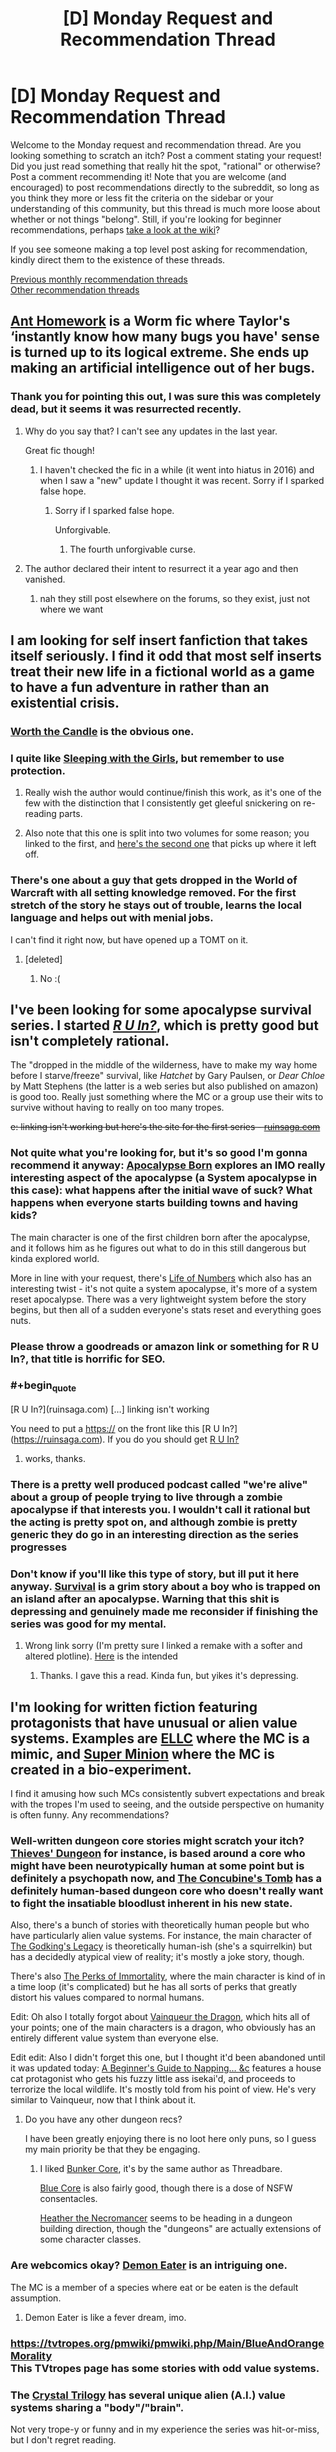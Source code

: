 #+TITLE: [D] Monday Request and Recommendation Thread

* [D] Monday Request and Recommendation Thread
:PROPERTIES:
:Author: AutoModerator
:Score: 43
:DateUnix: 1572275096.0
:END:
Welcome to the Monday request and recommendation thread. Are you looking something to scratch an itch? Post a comment stating your request! Did you just read something that really hit the spot, "rational" or otherwise? Post a comment recommending it! Note that you are welcome (and encouraged) to post recommendations directly to the subreddit, so long as you think they more or less fit the criteria on the sidebar or your understanding of this community, but this thread is much more loose about whether or not things "belong". Still, if you're looking for beginner recommendations, perhaps [[https://www.reddit.com/r/rational/wiki][take a look at the wiki]]?

If you see someone making a top level post asking for recommendation, kindly direct them to the existence of these threads.

[[http://www.reddit.com/r/rational/wiki/monthlyrecommendation][Previous monthly recommendation threads]]\\
[[http://pastebin.com/SbME9sXy][Other recommendation threads]]


** [[https://forums.spacebattles.com/threads/ant-homework-worm.369635/][Ant Homework]] is a Worm fic where Taylor's ‘instantly know how many bugs you have' sense is turned up to its logical extreme. She ends up making an artificial intelligence out of her bugs.
:PROPERTIES:
:Author: Lightwavers
:Score: 18
:DateUnix: 1572297104.0
:END:

*** Thank you for pointing this out, I was sure this was completely dead, but it seems it was resurrected recently.
:PROPERTIES:
:Author: GrizzlyTrees
:Score: 3
:DateUnix: 1572300052.0
:END:

**** Why do you say that? I can't see any updates in the last year.

Great fic though!
:PROPERTIES:
:Author: 4t0m
:Score: 3
:DateUnix: 1572304634.0
:END:

***** I haven't checked the fic in a while (it went into hiatus in 2016) and when I saw a "new" update I thought it was recent. Sorry if I sparked false hope.
:PROPERTIES:
:Author: GrizzlyTrees
:Score: 6
:DateUnix: 1572328941.0
:END:

****** Sorry if I sparked false hope.

Unforgivable.
:PROPERTIES:
:Author: xamueljones
:Score: 3
:DateUnix: 1572365638.0
:END:

******* The fourth unforgivable curse.
:PROPERTIES:
:Author: Sonderjye
:Score: 4
:DateUnix: 1572430155.0
:END:


**** The author declared their intent to resurrect it a year ago and then vanished.
:PROPERTIES:
:Author: aponty
:Score: 3
:DateUnix: 1572323495.0
:END:

***** nah they still post elsewhere on the forums, so they exist, just not where we want
:PROPERTIES:
:Author: sephirothrr
:Score: 1
:DateUnix: 1572375413.0
:END:


** I am looking for self insert fanfiction that takes itself seriously. I find it odd that most self inserts treat their new life in a fictional world as a game to have a fun adventure in rather than an existential crisis.
:PROPERTIES:
:Author: 1000dollarsamonth
:Score: 12
:DateUnix: 1572298770.0
:END:

*** [[https://archiveofourown.org/works/11478249/chapters/25740126][Worth the Candle]] is the obvious one.
:PROPERTIES:
:Author: major_fox_pass
:Score: 16
:DateUnix: 1572301038.0
:END:


*** I quite like [[https://www.fanfiction.net/s/5792734/1/Sleeping-with-the-Girls-Vol-I-Fictional-Reality][Sleeping with the Girls]], but remember to use protection.
:PROPERTIES:
:Author: SecondTriggerEvent
:Score: 5
:DateUnix: 1572360500.0
:END:

**** Really wish the author would continue/finish this work, as it's one of the few with the distinction that I consistently get gleeful snickering on re-reading parts.
:PROPERTIES:
:Author: SeekingImmortality
:Score: 3
:DateUnix: 1572372973.0
:END:


**** Also note that this one is split into two volumes for some reason; you linked to the first, and [[https://www.fanfiction.net/s/6052381/1/Sleeping-With-The-Girls-Vol-II-Chaos-Theory][here's the second one]] that picks up where it left off.
:PROPERTIES:
:Author: vorpal_potato
:Score: 1
:DateUnix: 1572924651.0
:END:


*** There's one about a guy that gets dropped in the World of Warcraft with all setting knowledge removed. For the first stretch of the story he stays out of trouble, learns the local language and helps out with menial jobs.

I can't find it right now, but have opened up a TOMT on it.
:PROPERTIES:
:Author: Bowbreaker
:Score: 3
:DateUnix: 1572350885.0
:END:

**** [deleted]
:PROPERTIES:
:Score: 1
:DateUnix: 1572801746.0
:END:

***** No :(
:PROPERTIES:
:Author: Bowbreaker
:Score: 1
:DateUnix: 1572828897.0
:END:


** I've been looking for some apocalypse survival series. I started [[https://ruinsaga.com/][/R U In?/]], which is pretty good but isn't completely rational.

The "dropped in the middle of the wilderness, have to make my way home before I starve/freeze" survival, like /Hatchet/ by Gary Paulsen, or /Dear Chloe/ by Matt Stephens (the latter is a web series but also published on amazon) is good too. Really just something where the MC or a group use their wits to survive without having to really on too many tropes.

+e: linking isn't working but here's the site for the first series - [[https://ruinsaga.com/][ruinsaga.com]]+
:PROPERTIES:
:Author: Do_Not_Go_In_There
:Score: 11
:DateUnix: 1572283885.0
:END:

*** Not quite what you're looking for, but it's so good I'm gonna recommend it anyway: [[https://www.royalroad.com/fiction/26974/apocalypse-born][Apocalypse Born]] explores an IMO really interesting aspect of the apocalypse (a System apocalypse in this case): what happens after the initial wave of suck? What happens when everyone starts building towns and having kids?

The main character is one of the first children born after the apocalypse, and it follows him as he figures out what to do in this still dangerous but kinda explored world.

More in line with your request, there's [[https://www.royalroad.com/fiction/23018/life-of-numbers][Life of Numbers]] which also has an interesting twist - it's not quite a system apocalypse, it's more of a system reset apocalypse. There was a very lightweight system before the story begins, but then all of a sudden everyone's stats reset and everything goes nuts.
:PROPERTIES:
:Author: IICVX
:Score: 5
:DateUnix: 1572316387.0
:END:


*** Please throw a goodreads or amazon link or something for R U In?, that title is horrific for SEO.
:PROPERTIES:
:Author: meterion
:Score: 3
:DateUnix: 1572284088.0
:END:


*** #+begin_quote
  [R U In?](ruinsaga.com) [...] linking isn't working
#+end_quote

You need to put a https:// on the front like this [R U In?]([[https://ruinsaga.com]]). If you do you should get [[https://ruinsaga.com][R U In?]]
:PROPERTIES:
:Author: Palmolive3x90g
:Score: 4
:DateUnix: 1572293760.0
:END:

**** works, thanks.
:PROPERTIES:
:Author: Do_Not_Go_In_There
:Score: 2
:DateUnix: 1572297297.0
:END:


*** There is a pretty well produced podcast called "we're alive" about a group of people trying to live through a zombie apocalypse if that interests you. I wouldn't call it rational but the acting is pretty spot on, and although zombie is pretty generic they do go in an interesting direction as the series progresses
:PROPERTIES:
:Author: Bartimeaus
:Score: 3
:DateUnix: 1572328322.0
:END:


*** Don't know if you'll like this type of story, but ill put it here anyway. [[https://mangadex.org/title/18675/survival-shounen-s-no-kiroku][Survival]] is a grim story about a boy who is trapped on an island after an apocalypse. Warning that this shit is depressing and genuinely made me reconsider if finishing the series was good for my mental.
:PROPERTIES:
:Author: JustForThis167
:Score: 2
:DateUnix: 1572364213.0
:END:

**** Wrong link sorry (I'm pretty sure I linked a remake with a softer and altered plotline). [[https://mangadex.org/title/17001/survival][Here]] is the intended
:PROPERTIES:
:Author: JustForThis167
:Score: 1
:DateUnix: 1572364881.0
:END:

***** Thanks. I gave this a read. Kinda fun, but yikes it's depressing.
:PROPERTIES:
:Author: Do_Not_Go_In_There
:Score: 1
:DateUnix: 1572480908.0
:END:


** I'm looking for written fiction featuring protagonists that have unusual or *alien value systems*. Examples are [[https://www.royalroad.com/fiction/8894/everybody-loves-large-chests][ELLC]] where the MC is a mimic, and [[https://www.royalroad.com/fiction/21410/super-minion][Super Minion]] where the MC is created in a bio-experiment.

I find it amusing how such MCs consistently subvert expectations and break with the tropes I'm used to seeing, and the outside perspective on humanity is often funny. Any recommendations?
:PROPERTIES:
:Author: uwu-bob
:Score: 10
:DateUnix: 1572310970.0
:END:

*** Well-written dungeon core stories might scratch your itch? [[https://www.royalroad.com/fiction/27261/thieves-dungeon][Thieves' Dungeon]] for instance, is based around a core who might have been neurotypically human at some point but is definitely a psychopath now, and [[https://www.royalroad.com/fiction/20846/the-concubines-tomb-a-dungeon-core-novel][The Concubine's Tomb]] has a definitely human-based dungeon core who doesn't really want to fight the insatiable bloodlust inherent in his new state.

Also, there's a bunch of stories with theoretically human people but who have particularly alien value systems. For instance, the main character of [[https://www.royalroad.com/fiction/10703/the-godkings-legacy][The Godking's Legacy]] is theoretically human-ish (she's a squirrelkin) but has a decidedly atypical view of reality; it's mostly a joke story, though.

There's also [[https://www.royalroad.com/fiction/21623/the-perks-of-immortality][The Perks of Immortality]], where the main character is kind of in a time loop (it's complicated) but he has all sorts of perks that greatly distort his values compared to normal humans.

Edit: Oh also I totally forgot about [[https://www.royalroad.com/fiction/26534/vainqueur-the-dragon][Vainqueur the Dragon]], which hits all of your points; one of the main characters is a dragon, who obviously has an entirely different value system than everyone else.

Edit edit: Also I didn't forget this one, but I thought it'd been abandoned until it was updated today: [[https://www.royalroad.com/fiction/26127/a-beginners-guide-to-napping-sunbathing-and-slaughtering][A Beginner's Guide to Napping... &c]] features a house cat protagonist who gets his fuzzy little ass isekai'd, and proceeds to terrorize the local wildlife. It's mostly told from his point of view. He's very similar to Vainqueur, now that I think about it.
:PROPERTIES:
:Author: IICVX
:Score: 6
:DateUnix: 1572315458.0
:END:

**** Do you have any other dungeon recs?

I have been greatly enjoying there is no loot here only puns, so I guess my main priority be that they be engaging.
:PROPERTIES:
:Author: TheVenomRex
:Score: 2
:DateUnix: 1572381606.0
:END:

***** I liked [[https://www.royalroad.com/fiction/17051/bunkercore][Bunker Core]], it's by the same author as Threadbare.

[[https://www.royalroad.com/fiction/25082/blue-core][Blue Core]] is also fairly good, though there is a dose of NSFW consentacles.

[[https://www.royalroad.com/fiction/27287/heather-the-necromancer][Heather the Necromancer]] seems to be heading in a dungeon building direction, though the "dungeons" are actually extensions of some character classes.
:PROPERTIES:
:Author: IICVX
:Score: 2
:DateUnix: 1572389753.0
:END:


*** Are webcomics okay? [[http://demoneater.thecomicseries.com/][Demon Eater]] is an intriguing one.

The MC is a member of a species where eat or be eaten is the default assumption.
:PROPERTIES:
:Author: Bowbreaker
:Score: 4
:DateUnix: 1572351296.0
:END:

**** Demon Eater is like a fever dream, imo.
:PROPERTIES:
:Author: Mellow_Fellow_
:Score: 1
:DateUnix: 1572572805.0
:END:


*** [[https://tvtropes.org/pmwiki/pmwiki.php/Main/BlueAndOrangeMorality]]\\
This TVtropes page has some stories with odd value systems.
:PROPERTIES:
:Author: andor3333
:Score: 2
:DateUnix: 1572378417.0
:END:


*** The [[http://crystal.raelifin.com/][Crystal Trilogy]] has several unique alien (A.I.) value systems sharing a "body"/"brain".

Not very trope-y or funny and in my experience the series was hit-or-miss, but I don't regret reading.
:PROPERTIES:
:Author: 4t0m
:Score: 2
:DateUnix: 1572455763.0
:END:


** I read this a while ago, but I don't think I've recommened it to [[/r/rational]]. [[https://shouldthesun.wordpress.com/][Should the Sun Not Rise]] is a completed urban fantasy webfic. I'd give a more in-depth description, but the teaser on the site is superior to anything I'd come up with off the cuff.
:PROPERTIES:
:Author: GaBeRockKing
:Score: 10
:DateUnix: 1572322522.0
:END:


** I do the Rattle Fiction podcast and I am looking for works of rational fiction to narrate.

Most helpful would be responses from authors themselves suggesting stories and giving permission to narrate. PM is also ok.

I strongly prefer stories that are

- shorter (<50K words )
- finished
- have not been voice narrated before
:PROPERTIES:
:Author: westward101
:Score: 8
:DateUnix: 1572374180.0
:END:


** I saw the newest Men in Black recently and it occurred to me that I would love to read about how you realistically could keep the knowledge of a radically different parallel society secret. Does anyone know a rat!Men-In-Black or similar?
:PROPERTIES:
:Author: Sonderjye
:Score: 4
:DateUnix: 1572305223.0
:END:

*** [[https://archiveofourown.org/works/7127255][Contratto]] (15k words, by Alexander Wales) is largely about someone working to maintain secrecy for a society of vampires.
:PROPERTIES:
:Author: 4t0m
:Score: 3
:DateUnix: 1572455955.0
:END:

**** Thanks!
:PROPERTIES:
:Author: Sonderjye
:Score: 1
:DateUnix: 1572470630.0
:END:


*** Nothing? Really? We don't collectively know a single ratfic that explores the details of how a secret society keeps itself secret despite how often the trope is used?
:PROPERTIES:
:Author: Sonderjye
:Score: 2
:DateUnix: 1572430339.0
:END:

**** I see what you did there.
:PROPERTIES:
:Author: NestorDempster
:Score: 2
:DateUnix: 1572546320.0
:END:


** Destiny's Crucible 6 is out for anyone who's reading it.

About a engineer sent back in time to the medieval - renaissance period. Probably the most realistic 'rational' story I've ever read.
:PROPERTIES:
:Author: JustForThis167
:Score: 3
:DateUnix: 1572363910.0
:END:

*** I thought that series was done? Wasn't the last book a side story?
:PROPERTIES:
:Author: iftttAcct2
:Score: 1
:DateUnix: 1572398159.0
:END:

**** No, however book 5 was the last book of a major arc.
:PROPERTIES:
:Author: JustForThis167
:Score: 1
:DateUnix: 1572403362.0
:END:

***** Any idea if the 6th focuses on Joseph's story or someone else
:PROPERTIES:
:Author: user19911506
:Score: 1
:DateUnix: 1572461796.0
:END:

****** It focuses on a new guy who was an army engineer on the same flight as Joseph. dw thoufh as I dont regret a single bit of time reading this book as Olan Thorensen was able to tie everything together in the end. Eventually Josephs group gets +1.
:PROPERTIES:
:Author: JustForThis167
:Score: 2
:DateUnix: 1572468044.0
:END:


*** Less "Rationalist" then Book 1...the protagonist is a bit less sensible. Also a bit more "macho" and ups the level of latent misogyny.

Still worth reading.
:PROPERTIES:
:Author: EdLincoln6
:Score: 1
:DateUnix: 1572555558.0
:END:


*** [[https://www.amazon.com/gp/product/B074C59DRB][[Destiny's Crucible]]]
:PROPERTIES:
:Author: Lightwavers
:Score: 1
:DateUnix: 1572589496.0
:END:


** [[http://golem-studios.com/prae.php][Prae]]. A work in progress table top gaming system. The designer is focusing on less 'rule of cool' story telling and more on gameplay. The setting integrates magic into the worlds economy and reduces its scope compared to games like D&D.

Mana is a resource that people receive each day while sleeping. Spending mana creates a localized magical debt in the area. Debt can be paid down by offering prayers of mana to one of three presences. No one is sure what they are and different cultures have different ideas about what they represent and which ones they should be offering prayers to.

If debt is not paid down over time monsters are created. The cultures in the world developed different ways of deciding structure societal mana use. One is nomadic as mana debt is localized to a geographical location. Another has high percentage of warriors to fight off the monsters. Another creates laws around who can use their mana and developed a temples to create social pressure for the average person to offer their mana as prayers.

The system is structured without dependency on the setting, so if you wanted to make your own you could create a cost for mana use other than monsters.
:PROPERTIES:
:Author: zzyni
:Score: 3
:DateUnix: 1572299855.0
:END:

*** #+begin_quote
  Mana is a resource that people receive each day while sleeping. Spending mana creates a localized magical debt in the area. Debt can be paid down by offering prayers of mana to one of three presences. No one is sure what they are and different cultures have different ideas about what they represent and which ones they should be offering prayers to.
#+end_quote

That's a really neat idea. It would make war even more devastating too, which could make for some interesting campaigns. I've always liked the idea of setting trying to work monsters into the World Economy. The nominally naughty game the Last Sovereign talks about this.
:PROPERTIES:
:Author: somerando11
:Score: 5
:DateUnix: 1572343128.0
:END:

**** The adventure I was apart of an adventure centered around taking back an old keep from some monsters. Previously one of the nomadic tribes was at war with a medieval Europe analogue. The nomadic tribe just dumped a lot of debt near the keep then backed out and waited for the monsters to soften up the target. That the debt primarily cares about a region certainly makes war with a stationary culture interesting.

Mana is also transferable between creatures and objects that can contain it. So it can essentially be money. However the human capacity is 3, which is how much they regain each night. Finding gemstones, called Tears in their world, that can contain a lot of mana is important to storing mana over time or from a group to cast large scale rituals. Thus villages are limited in by both having access to Tears (mana batteries) and by how the they control spending it as not to attract to much monster attention.
:PROPERTIES:
:Author: zzyni
:Score: 2
:DateUnix: 1572365984.0
:END:

***** #+begin_quote
  Mana is also transferable between creatures and objects that can contain it. So it can essentially be money. However the human capacity is 3, which is how much they regain each night. Finding gemstones, called Tears in their world, that can contain a lot of mana is important to storing mana over time or from a group to cast large scale rituals. Thus villages are limited in by both having access to Tears (mana batteries) and by how the they control spending it as not to attract to much monster attention.
#+end_quote

Of course you could weaponize mana debt for fun and profit. Mine a bunch of gems. Charge them up a ton each day, and choose not to care about debt. Kinda like how in the WtC guide it talks about weaponizing the exclusion principle.
:PROPERTIES:
:Author: somerando11
:Score: 1
:DateUnix: 1572396139.0
:END:


** Started reading The Eighth Warden, based on the recommendations posted in these weekly threads.

In Chapter Six, Corec references vegetables:

#+begin_quote
  To get rid of potato blight, you need to completely clear out any infected plants. Any potato plants at all, really. Then leave the field fallow for a year, or plant a crop that isn't susceptible---no potatoes, no tomatoes
#+end_quote

Is this good advice? Do fantasy worlds have to have the Columbian exchange?
:PROPERTIES:
:Author: Dent7777
:Score: 2
:DateUnix: 1572391278.0
:END:

*** Yes, you don't know which plants have the blight on them, some won't be visible yet, so they all have to go. The rot especially shows during storage: the mold loves cool, humid environments and is able to move and spread on it's own. You then have to wait for the spores in the soil to die off or they will just infect the next crop and keep reproducing. The mold isn't very good at surviving outside of host plants so a year without hosts(of any kind) will clear the area. Fallowing it might be dangerous though, any potato plants left behind will keep the disease alive on them.

Your second question is too vague. Potatoes and tomatoes are from the new world, in the real world.
:PROPERTIES:
:Author: RetardedWabbit
:Score: 6
:DateUnix: 1572403305.0
:END:


*** [[https://www.royalroad.com/fiction/26116/the-eighth-warden][[The Eighth Warden]]]
:PROPERTIES:
:Author: Lightwavers
:Score: 2
:DateUnix: 1572589521.0
:END:


*** I read it (what there is) based on this comment. Feels more like areal grown up Fantasy book then most fantasy on Royal Road, but I wouldn't have thought of it as Rationalist Fiction. The hero isn't a complete muder hobo, which I guess.
:PROPERTIES:
:Author: EdLincoln6
:Score: 1
:DateUnix: 1572819652.0
:END:


** I'm currently enjoying [[https://m.wuxiaworld.co/Release-that-Witch/][Release that Witch]] and [[https://www.royalroad.com/fiction/25225/delve][Delve]].
:PROPERTIES:
:Author: lsparrish
:Score: 2
:DateUnix: 1572406214.0
:END:

*** Seconding Delve. Release That Witch wasn't really my thing, but I read it too long ago to pinpoint the chapter I stopped in or the reason(s) I did so.
:PROPERTIES:
:Author: Bowbreaker
:Score: 3
:DateUnix: 1572424736.0
:END:


*** I couldn't stomach reading Release that Witch, however I found the manga to be decent by manga standards.
:PROPERTIES:
:Author: Sonderjye
:Score: 1
:DateUnix: 1572430571.0
:END:


** I'm looking for quality self-insert fanfiction where, like in With This Ring, the SI MC has all knowledge of the setting he got ported into removed.
:PROPERTIES:
:Author: Bowbreaker
:Score: 2
:DateUnix: 1572351135.0
:END:

*** eh, that's not really true though, is it? Sure, he doesn't know the specifics of the Young Justice universe, but he has encyclopedic knowledge of the rest of the DC multiverse.
:PROPERTIES:
:Author: sephirothrr
:Score: 8
:DateUnix: 1572375665.0
:END:

**** I know what you mean, so it isn't a perfect example. There actually is a Warcraft fanfic that fits better, but I can't find it.

That said, his knowledge initially even confuses him and also later on he seems to only remember stuff that the author himself remembers before looking it up, though his OP ring powers give him perfect recall of previous knowledge or something like that, which paves over the fact that the author will of course not be able to simulate what he'd actually remember if he hadn't also been researching DC lore for years to write this story with a daily schedule.
:PROPERTIES:
:Author: Bowbreaker
:Score: 1
:DateUnix: 1572397820.0
:END:


*** [[https://forums.spacebattles.com/threads/teenagers-suck-worm-cyoa.343807/][Teenagers suck]]? Worm fanfic, guy gets the memories of the author minus all Worm parts. Power is a DnD derived magic set. I don't think it's actually /good/, but it's the only example I can think of that's not actively /bad/.
:PROPERTIES:
:Score: 2
:DateUnix: 1572427061.0
:END:


*** 30% of the worm fanfics I read are isekai though I can't think of any that I would recommend. [[https://forums.sufficientvelocity.com/threads/any-means-necessary-selfish-manipulative-si-worm-fate-eventual-multiverse.49938/][Any Means Necessary]] is one I am reading right now though it feels like the MC is doing the 'accumulate power for the sake of accumulating power' thing which I am finding bland.
:PROPERTIES:
:Author: Sonderjye
:Score: 1
:DateUnix: 1572430777.0
:END:

**** But aren't most of those isekai Worm fanfics written in a way where the MC knows they are in the Worm universe and start trying to fix Taylor's life and/or avert/mitigate the apocalypse?
:PROPERTIES:
:Author: Bowbreaker
:Score: 1
:DateUnix: 1572630620.0
:END:

***** Some are, some aren't. The one I linked above doesn't fit in either of those two categories.
:PROPERTIES:
:Author: Sonderjye
:Score: 1
:DateUnix: 1572779310.0
:END:


** I'm looking for TV series; fantasy, sci-fi, and historical fiction with a rationalist bent. I've really enjoyed the Expanse recently, and I'm now waiting on the next season.
:PROPERTIES:
:Author: Dent7777
:Score: 1
:DateUnix: 1572360422.0
:END:

*** Watch Travelers! Its on Netflix and is about time travelling agents fixing humanity's mistakes
:PROPERTIES:
:Author: JustForThis167
:Score: 3
:DateUnix: 1572364378.0
:END:

**** Seconding this a very great deal. The travelers have future knowlege, a friendly ai giving them orders... and actual ethical constraints!
:PROPERTIES:
:Author: Izeinwinter
:Score: 1
:DateUnix: 1572605361.0
:END:


*** Have you seen Good Omens the miniseries? It doesn't take itself very seriously, but IMO it has one of the more rational approaches to "everything in the Bible is literally true, including the parts that are nonsense".
:PROPERTIES:
:Author: IICVX
:Score: 2
:DateUnix: 1572538252.0
:END:
